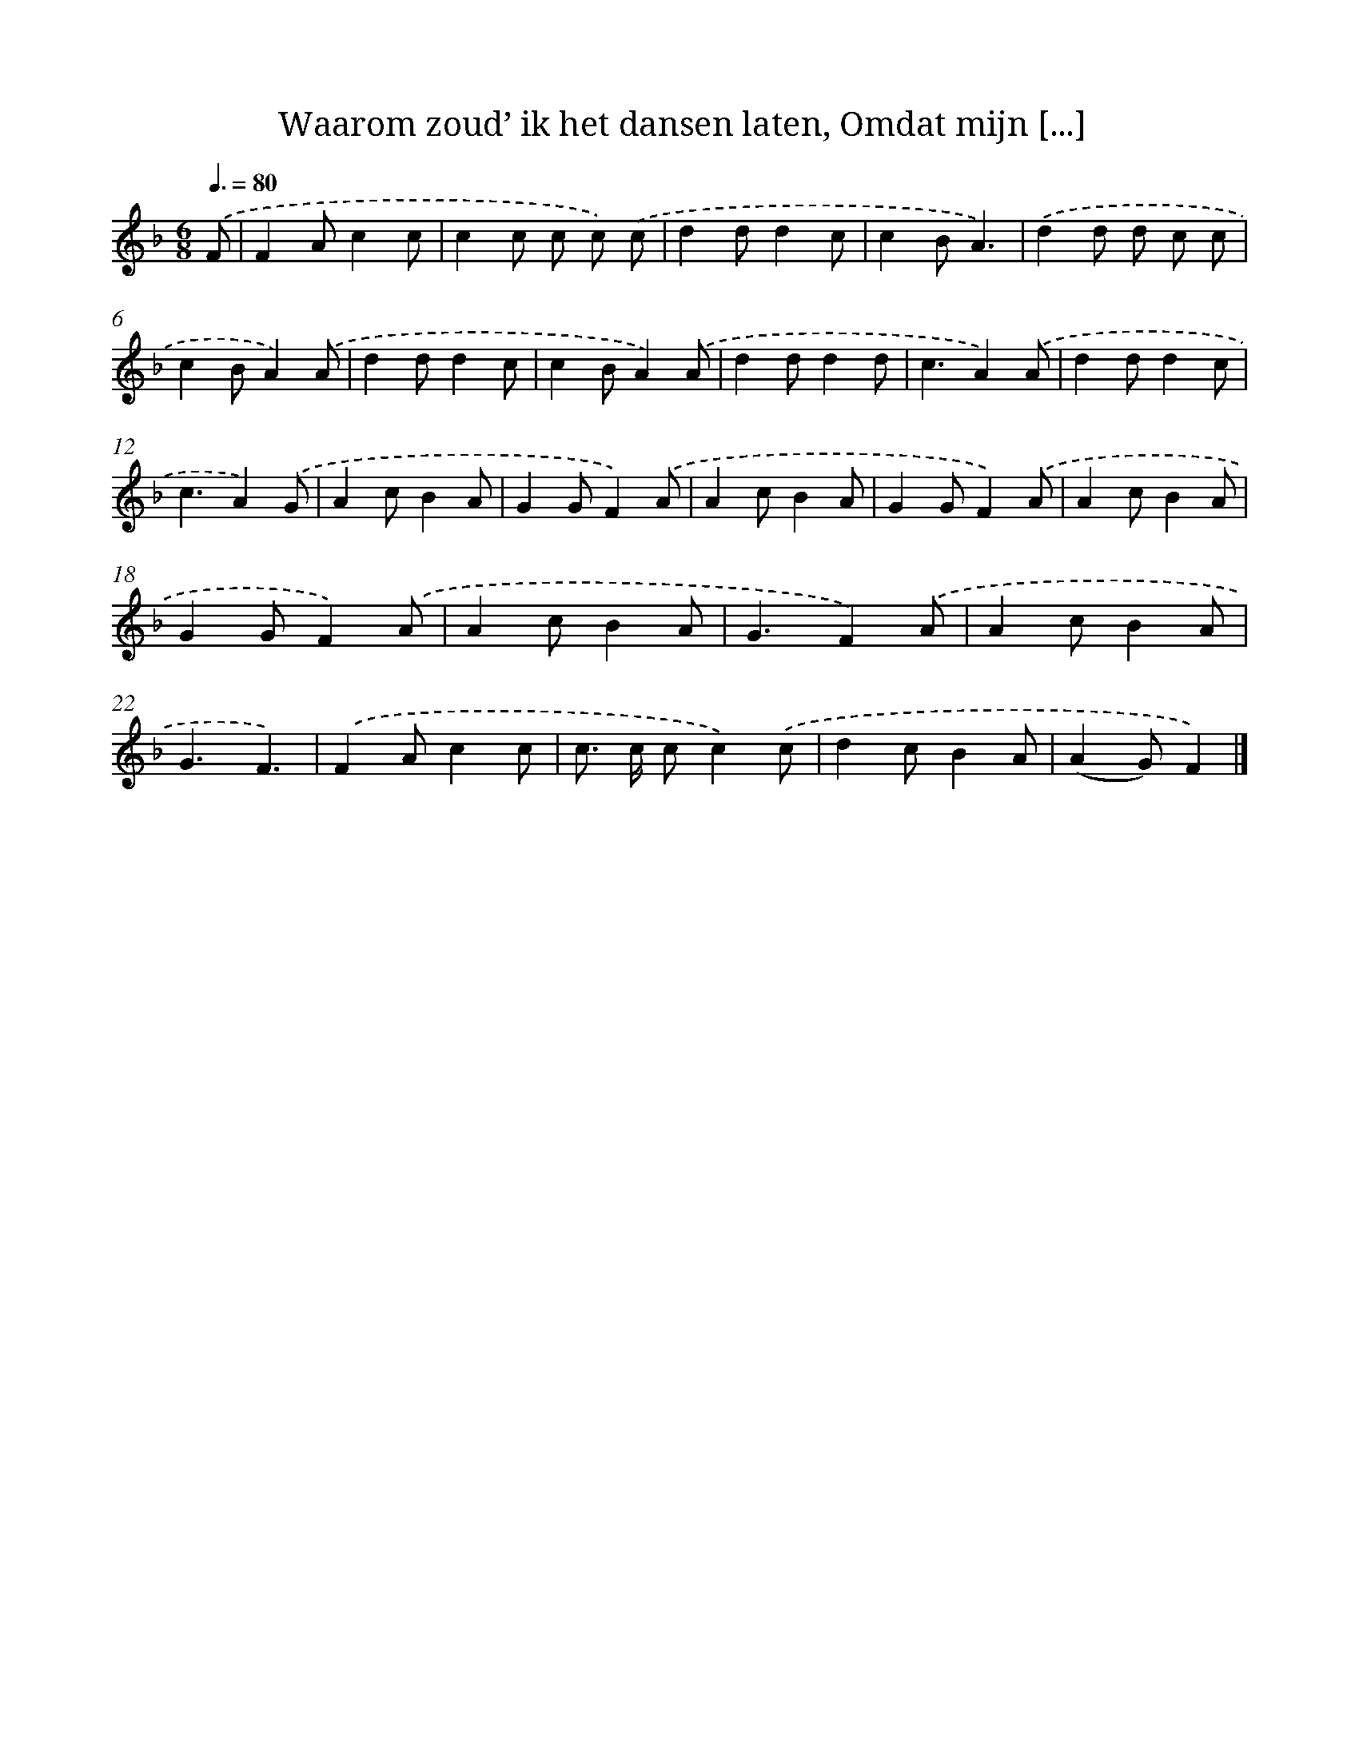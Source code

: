 X: 9028
T: Waarom zoud’ ik het dansen laten, Omdat mijn [...]
%%abc-version 2.0
%%abcx-abcm2ps-target-version 5.9.1 (29 Sep 2008)
%%abc-creator hum2abc beta
%%abcx-conversion-date 2018/11/01 14:36:52
%%humdrum-veritas 3653011332
%%humdrum-veritas-data 2481892675
%%continueall 1
%%barnumbers 0
L: 1/8
M: 6/8
Q: 3/8=80
K: F clef=treble
.('F [I:setbarnb 1]|
F2Ac2c |
c2c c c) .('c |
d2dd2c |
c2BA3) |
.('d2d d c c |
c2BA2).('A |
d2dd2c |
c2BA2).('A |
d2dd2d |
c3A2).('A |
d2dd2c |
c3A2).('G |
A2cB2A |
G2GF2).('A |
A2cB2A |
G2GF2).('A |
A2cB2A |
G2GF2).('A |
A2cB2A |
G3F2).('A |
A2cB2A |
G3F3) |
.('F2Ac2c |
c> c cc2).('c |
d2cB2A |
(A2G)F2) |]
